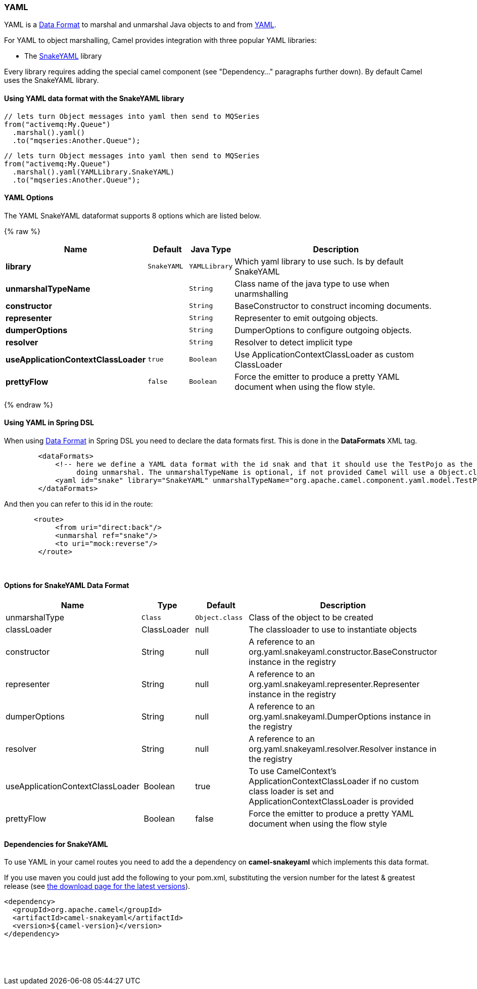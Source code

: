 [[YAMLDataFormat-YAML]]
YAML
~~~~

YAML is a link:data-format.html[Data Format] to marshal and unmarshal
Java objects to and from http://www.yaml.org/[YAML].

For YAML to object marshalling, Camel provides integration with three
popular YAML libraries:

* The http://www.snakeyaml.org/[SnakeYAML] library

Every library requires adding the special camel component (see
"Dependency..." paragraphs further down). By default Camel uses the
SnakeYAML library.

[[YAMLDataFormat-UsingYAMLdataformatwiththeSnakeYAMLlibrary]]
Using YAML data format with the SnakeYAML library
^^^^^^^^^^^^^^^^^^^^^^^^^^^^^^^^^^^^^^^^^^^^^^^^^

[source,java]
------------------------------------------------------------
// lets turn Object messages into yaml then send to MQSeries
from("activemq:My.Queue")
  .marshal().yaml()
  .to("mqseries:Another.Queue");
------------------------------------------------------------

[source,java]
------------------------------------------------------------
// lets turn Object messages into yaml then send to MQSeries
from("activemq:My.Queue")
  .marshal().yaml(YAMLLibrary.SnakeYAML)
  .to("mqseries:Another.Queue");
------------------------------------------------------------

[[YAML-Options]]
YAML Options
^^^^^^^^^^^^



// dataformat options: START
The YAML SnakeYAML dataformat supports 8 options which are listed below.



{% raw %}
[width="100%",cols="2s,1m,1m,6",options="header"]
|=======================================================================
| Name | Default | Java Type | Description
| library | SnakeYAML | YAMLLibrary | Which yaml library to use such. Is by default SnakeYAML
| unmarshalTypeName |  | String | Class name of the java type to use when unarmshalling
| constructor |  | String | BaseConstructor to construct incoming documents.
| representer |  | String | Representer to emit outgoing objects.
| dumperOptions |  | String | DumperOptions to configure outgoing objects.
| resolver |  | String | Resolver to detect implicit type
| useApplicationContextClassLoader | true | Boolean | Use ApplicationContextClassLoader as custom ClassLoader
| prettyFlow | false | Boolean | Force the emitter to produce a pretty YAML document when using the flow style.
|=======================================================================
{% endraw %}
// dataformat options: END



[[YAMLDataFormat-UsingYAMLinSpringDSL]]
Using YAML in Spring DSL
^^^^^^^^^^^^^^^^^^^^^^^^

When using link:data-format.html[Data Format] in Spring DSL you need to
declare the data formats first. This is done in the *DataFormats* XML
tag.

[source,xml]
----------------------------------------------------------------------------------------------------------------------------------
        <dataFormats>
            <!-- here we define a YAML data format with the id snak and that it should use the TestPojo as the class type when
                 doing unmarshal. The unmarshalTypeName is optional, if not provided Camel will use a Object.class as the type -->
            <yaml id="snake" library="SnakeYAML" unmarshalTypeName="org.apache.camel.component.yaml.model.TestPojo"/>
        </dataFormats>
----------------------------------------------------------------------------------------------------------------------------------

And then you can refer to this id in the route:

[source,xml]
-------------------------------------
       <route>
            <from uri="direct:back"/>
            <unmarshal ref="snake"/>
            <to uri="mock:reverse"/>
        </route>
-------------------------------------

 

[[YAMLDataFormat-OptionsforSnakeYAMLDataFormat]]
Options for SnakeYAML Data Format
^^^^^^^^^^^^^^^^^^^^^^^^^^^^^^^^^

[width="100%",cols="<25%,<25%,<25%,<25%",options="header",]
|=======================================================================
|Name |Type |Default |Description
|unmarshalType |`Class` |`Object.class` |Class of the object to be created

|classLoader |ClassLoader |null |The classloader to use to
instantiate objects

|constructor |String |null |A reference to an 
org.yaml.snakeyaml.constructor.BaseConstructor instance in the registry

|representer |String |null |A reference to an 
org.yaml.snakeyaml.representer.Representer instance in the registry

|dumperOptions |String |null |A reference to an 
org.yaml.snakeyaml.DumperOptions instance in the registry

|resolver |String |null |A reference to an 
org.yaml.snakeyaml.resolver.Resolver instance in the registry

|useApplicationContextClassLoader | Boolean |true  |To use CamelContext's ApplicationContextClassLoader if no custom class loader is set and
ApplicationContextClassLoader is provided

|prettyFlow | Boolean |false  |Force the emitter to produce a pretty YAML document when using the flow style
|=======================================================================

[[YAMLDataFormat-DependenciesforSnakeYAML]]
Dependencies for SnakeYAML
^^^^^^^^^^^^^^^^^^^^^^^^^^

To use YAML in your camel routes you need to add the a dependency
on *camel-snakeyaml* which implements this data format.

If you use maven you could just add the following to your pom.xml,
substituting the version number for the latest & greatest release
(see link:download.html[the download page for the latest versions]).

[source,xml]
------------------------------------------
<dependency>
  <groupId>org.apache.camel</groupId>
  <artifactId>camel-snakeyaml</artifactId>
  <version>${camel-version}</version>
</dependency>
------------------------------------------

 

 

